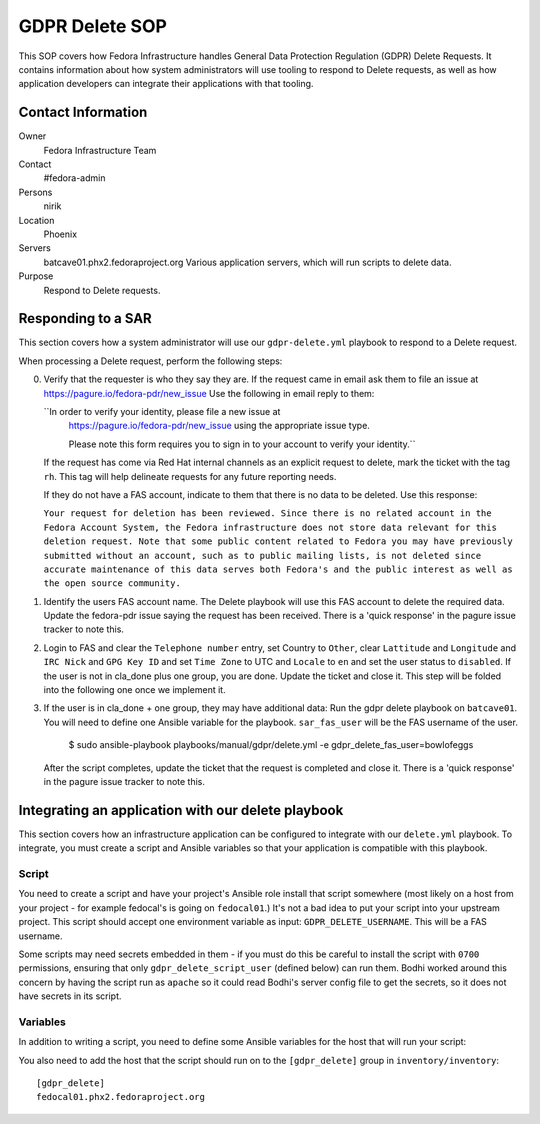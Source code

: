 .. title: GDPR Delete
.. slug: infra-docs
.. date: 2018-06-19
.. taxonomy: Contributors/Infrastructure

===============
GDPR Delete SOP
===============

This SOP covers how Fedora Infrastructure handles General Data Protection Regulation (GDPR) Delete
Requests. It contains information about how system administrators will use tooling to
respond to Delete requests, as well as how application developers can integrate their applications with that
tooling.


Contact Information
===================

Owner
 Fedora Infrastructure Team
Contact
 #fedora-admin
Persons
 nirik
Location
 Phoenix
Servers
 batcave01.phx2.fedoraproject.org
 Various application servers, which will run scripts to delete data.
Purpose
 Respond to Delete requests.


Responding to a SAR
===================

This section covers how a system administrator will use our ``gdpr-delete.yml`` playbook to respond to a
Delete request.

When processing a Delete request, perform the following steps:

0. Verify that the requester is who they say they are. If the request came in email ask them 
   to file an issue at https://pagure.io/fedora-pdr/new_issue 
   Use the following in email reply to them: 

   ``In order to verify your identity, please file a new issue at
     https://pagure.io/fedora-pdr/new_issue using the appropriate issue type.

     Please note this form requires you to sign in to your account to verify
     your identity.``
     
   If the request has come via Red Hat internal channels as an explicit
   request to delete, mark the ticket with the tag ``rh``.  This tag will
   help delineate requests for any future reporting needs.

   If they do not have a FAS account, indicate to them that there is no data to be deleted.
   Use this response:

   ``Your request for deletion has been reviewed. Since there is no related
   account in the Fedora Account System, the Fedora infrastructure does
   not store data relevant for this deletion request. Note that some
   public content related to Fedora you may have previously submitted
   without an account, such as to public mailing lists, is not deleted
   since accurate maintenance of this data serves both Fedora's and the
   public interest as well as the open source community.``
   
1. Identify the users FAS account name. The Delete playbook will use this FAS account to delete
   the required data. Update the fedora-pdr issue saying the request has been received.
   There is a 'quick response' in the pagure issue tracker to note this. 

2. Login to FAS and clear the ``Telephone number`` entry, set Country to ``Other``, clear
   ``Lattitude`` and ``Longitude`` and ``IRC Nick`` and ``GPG Key ID`` and set ``Time Zone`` to UTC
   and ``Locale`` to ``en`` and set the user status to ``disabled``. If the user is not in cla_done 
   plus one group, you are done. Update the ticket and close it. This step will be folded into the 
   following one once we implement it.

3. If the user is in cla_done + one group, they may have additional data:
   Run the gdpr delete playbook on ``batcave01``. You will need to define one Ansible variable for the
   playbook. ``sar_fas_user`` will be the FAS username of the user.

     $ sudo ansible-playbook playbooks/manual/gdpr/delete.yml -e gdpr_delete_fas_user=bowlofeggs

   After the script completes, update the ticket that the request is completed and close it.
   There is a 'quick response' in the pagure issue tracker to note this. 

Integrating an application with our delete playbook
===================================================

This section covers how an infrastructure application can be configured to integrate with our
``delete.yml`` playbook. To integrate, you must create a script and Ansible variables so that your
application is compatible with this playbook.


Script
------

You need to create a script and have your project's Ansible role install that script somewhere
(most likely on a host from your project - for example fedocal's is going on ``fedocal01``.)
It's not a bad idea to put your script into your upstream project. This script should accept 
one environment variable as input: ``GDPR_DELETE_USERNAME``.  This will be a FAS username.

Some scripts may need secrets embedded in them - if you must do this be careful to install the
script with ``0700`` permissions, ensuring that only ``gdpr_delete_script_user`` (defined below) can run
them. Bodhi worked around this concern by having the script run as ``apache`` so it could read
Bodhi's server config file to get the secrets, so it does not have secrets in its script.


Variables
---------

In addition to writing a script, you need to define some Ansible variables for the host that
will run your script:

=================== ===================================================== ======================
Variable            Description                                           Example
------------------- ----------------------------------------------------- ----------------------
``gdpr_delete_script``      The full path to the script.                          ``/usr/bin/fedocal-delete``
``gdpr_delete_script_user`` The user the script should be run as                  ``apache``
=================== ===================================================== ======================

You also need to add the host that the script should run on to the ``[gdpr_delete]`` group in
``inventory/inventory``::

    [gdpr_delete]
    fedocal01.phx2.fedoraproject.org
